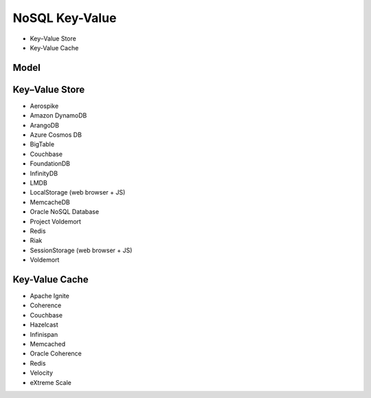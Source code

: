 NoSQL Key-Value
===============
* Key–Value Store
* Key-Value Cache


Model
-----
.. figure:: img/nosql-keyvalue-01.png


Key–Value Store
---------------
* Aerospike
* Amazon DynamoDB
* ArangoDB
* Azure Cosmos DB
* BigTable
* Couchbase
* FoundationDB
* InfinityDB
* LMDB
* LocalStorage (web browser + JS)
* MemcacheDB
* Oracle NoSQL Database
* Project Voldemort
* Redis
* Riak
* SessionStorage (web browser + JS)
* Voldemort


Key-Value Cache
---------------
* Apache Ignite
* Coherence
* Couchbase
* Hazelcast
* Infinispan
* Memcached
* Oracle Coherence
* Redis
* Velocity
* eXtreme Scale
